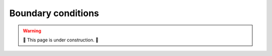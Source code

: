 .. _boundary conditions:

===================
Boundary conditions
===================

.. warning::

    🔨 This page is under construction. 🔨
